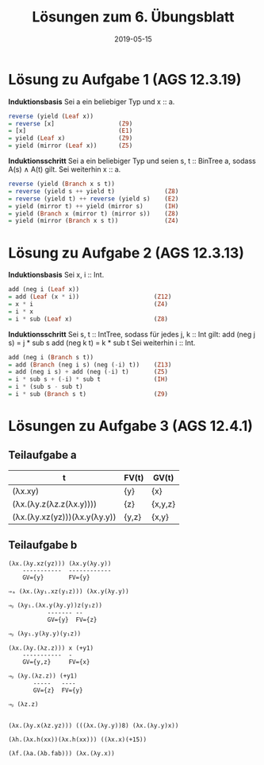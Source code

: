 #+title: Lösungen zum 6. Übungsblatt
#+date: 2019-05-15
#+email: tobias.denkinger@tu-dresden.de
#+options: toc:nil

* Lösung zu Aufgabe 1 (AGS 12.3.19)
*Induktionsbasis*
Sei a ein beliebiger Typ und x :: a.
#+begin_src haskell
reverse (yield (Leaf x))
= reverse [x]                  (Z9)
= [x]                          (E1)
= yield (Leaf x)               (Z9)
= yield (mirror (Leaf x))      (Z5)
#+end_src

*Induktionsschritt*
Sei a ein beliebiger Typ und seien s, t :: BinTree a, sodass A(s) ∧ A(t) gilt.
Sei weiterhin x :: a.
#+begin_src haskell
reverse (yield (Branch x s t))
= reverse (yield s ++ yield t)              (Z8)
= reverse (yield t) ++ reverse (yield s)    (E2)
= yield (mirror t) ++ yield (mirror s)      (IH)
= yield (Branch x (mirror t) (mirror s))    (Z8)
= yield (mirror (Branch x s t))             (Z4)
#+end_src

* Lösung zu Aufgabe 2 (AGS 12.3.13)
*Induktionsbasis*
Sei x, i :: Int.
#+begin_src haskell
add (neg i (Leaf x))
= add (Leaf (x * i))                     (Z12)
= x * i                                  (Z4)
= i * x
= i * sub (Leaf x)                       (Z8)
#+end_src

*Induktionsschritt*
Sei s, t :: IntTree, sodass für jedes j, k :: Int gilt:
  add (neg j s) = j * sub s
  add (neg k t) = k * sub t
Sei weiterhin i :: Int.
#+begin_src haskell
add (neg i (Branch s t))
= add (Branch (neg i s) (neg (-i) t))    (Z13)
= add (neg i s) + add (neg (-i) t)       (Z5)
= i * sub s + (-i) * sub t               (IH)
= i * (sub s - sub t)
= i * sub (Branch s t)                   (Z9) 
#+end_src

* Lösungen zu Aufgabe 3 (AGS 12.4.1)
** Teilaufgabe a
| t                            | FV(t) | GV(t)   |
|------------------------------+-------+---------|
| (λx.xy)                      | {y}   | {x}     |
| (λx.(λy.z(λz.z(λx.y))))      | {z}   | {x,y,z} |
| (λx.(λy.xz(yz)))(λx.y(λy.y)) | {y,z} | {x,y}   |

** Teilaufgabe b
#+begin_src elisp
(λx.(λy.xz(yz))) (λx.y(λy.y))
    -----------  ------------
    GV={y}       FV={y}

⇒ₐ (λx.(λy₁.xz(y₁z))) (λx.y(λy.y))

⇒ᵦ (λy₁.(λx.y(λy.y))z(y₁z))
           ------- --
           GV={y}  FV={z}

⇒ᵦ (λy₁.y(λy.y)(y₁z))

(λx.(λy.(λz.z))) x (+y1)
    -----------  -
    GV={y,z}     FV={x}

⇒ᵦ (λy.(λz.z)) (+y1)
       -----   ----
       GV={z}  FV={y}

⇒ᵦ (λz.z)


(λx.(λy.x(λz.yz))) (((λx.(λy.y))8) (λx.(λy.y)x))

(λh.(λx.h(xx))(λx.h(xx))) ((λx.x)(+15))

(λf.(λa.(λb.fab))) (λx.(λy.x))
#+end_src

